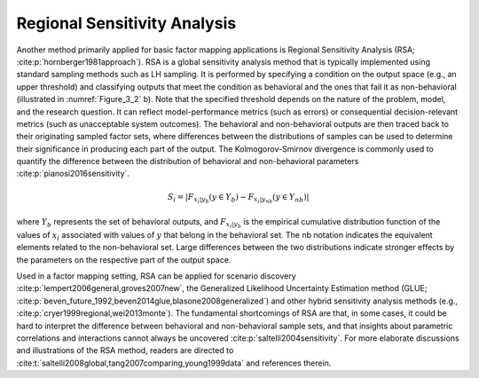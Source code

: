 Regional Sensitivity Analysis
*****************************
Another method primarily applied for basic factor mapping applications is Regional Sensitivity Analysis (RSA; :cite:p:`hornberger1981approach`). RSA is a global sensitivity analysis method that is typically implemented using standard sampling methods such as LH sampling. It is performed by specifying a condition on the output space (e.g., an upper threshold) and classifying outputs that meet the condition as behavioral and the ones that fail it as non-behavioral (illustrated in :numref:`Figure_3_2` b). Note that the specified threshold depends on the nature of the problem, model, and the research question. It can reflect model-performance metrics (such as errors) or consequential decision-relevant metrics (such as unacceptable system outcomes). The behavioral and non-behavioral outputs are then traced back to their originating sampled factor sets, where differences between the distributions of samples can be used to determine their significance in producing each part of the output. The Kolmogorov-Smirnov divergence is commonly used to quantify the difference between the distribution of behavioral and non-behavioral parameters :cite:p:`pianosi2016sensitivity`. 


.. math::
  S_i=|F_{x_i|y_b} (y \in Y_b)-F_{x_i|y_{nb}} (y \in Y_{nb})|

where :math:`Y_b` represents the set of behavioral outputs, and :math:`F_{x_i|y_b}` is the empirical cumulative distribution function of the values of :math:`x_i` associated with values of :math:`y` that belong in the behavioral set. The nb notation indicates the equivalent elements related to the non-behavioral set. Large differences between the two distributions indicate stronger effects by the parameters on the respective part of the output space.

Used in a factor mapping setting, RSA can be applied for scenario discovery :cite:p:`lempert2006general,groves2007new`, the Generalized Likelihood Uncertainty Estimation method (GLUE; :cite:p:`beven_future_1992,beven2014glue,blasone2008generalized`) and other hybrid sensitivity analysis methods (e.g., :cite:p:`cryer1999regional,wei2013monte`). The fundamental shortcomings of RSA are that, in some cases, it could be hard to interpret the difference between behavioral and non-behavioral sample sets, and that insights about parametric correlations and interactions cannot always be uncovered :cite:p:`saltelli2004sensitivity`. For more elaborate discussions and illustrations of the RSA method, readers are directed to :cite:t:`saltelli2008global,tang2007comparing,young1999data` and references therein.
